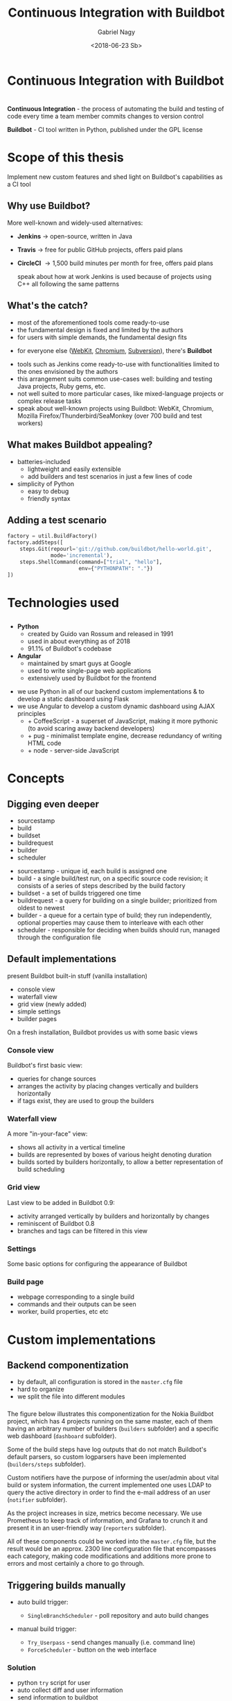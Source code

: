# Local IspellDict: en
#+STARTUP: showeverything
#+REVEAL_TRANS: slide
#+REVEAL_THEME: blood
#+OPTIONS: num:nil toc:nil
#+REVEAL_PLUGINS: (highlight notes)
#+REVEAL_HIGHLIGHT_CSS: data/darcula.css
#+REVEAL_HLEVEL: 2
#+TITLE: Continuous Integration with Buildbot
#+AUTHOR: Gabriel Nagy
#+DATE: <2018-06-23 Sb>
#+EMAIL: gabrielnagy@me.com

* Continuous Integration with Buildbot
* 
  *Continuous Integration* - the process of automating
the build and testing of code every time a team member commits changes
to version control

  #+ATTR_REVEAL: :frag frag-style
  *Buildbot* - CI tool written in Python, published under the GPL license
* Scope of this thesis
#+ATTR_REVEAL: :frag frag-style
Implement new custom features and shed light on Buildbot's capabilities as a CI tool

** Why use Buildbot?
   More well-known and widely-used alternatives:
   #+ATTR_REVEAL: :frag (appear)
   - *Jenkins* \rightarrow open-source, written in Java
   - *Travis* \rightarrow free for public GitHub projects, offers paid plans
   - *CircleCI* \rightarrow 1,500 build minutes per month for free, offers paid plans
     #+BEGIN_NOTES
     speak about how at work Jenkins is used because of projects using C++ all following the same patterns
     #+END_NOTES
** What's the catch?
   - most of the aforementioned tools come ready-to-use
   - the fundamental design is fixed and limited by the authors
   - for users with simple demands, the fundamental design fits
   #+ATTR_REVEAL: :frag appear
   - for everyone else ([[https://build.webkit.org/][WebKit]], [[https://build.chromium.org/buildbot][Chromium]], [[https://ci.apache.org/waterfall?&show=bb-openbsd&show=svn-windows-local&show=svn-windows-ra&show=svn-trunk-rat-report&show=svn-x64-centos-gcc&show=svn-x64-ubuntu-gcc&show=svn-backport-conflicts-1.7.x&show=svn-backport-conflicts-1.8.x&show=svn-warnings&show_events=true&][Subversion]]), there's *Buildbot*
   #+BEGIN_NOTES
   - tools such as Jenkins come ready-to-use with functionalities limited to the ones envisioned by the authors
   - this arrangement suits common use-cases well: building and testing Java projects, Ruby gems, etc.
   - not well suited to more particular cases, like mixed-language projects or complex release tasks
   - speak about well-known projects using Buildbot: WebKit, Chromium, Mozilla Firefox/Thunderbird/SeaMonkey (over 700 build and test workers)
   #+END_NOTES
** What makes Buildbot appealing?
   #+ATTR_REVEAL: :frag (appear)
   - batteries-included
     - lightweight and easily extensible
     - add builders and test scenarios in just a few lines of code
   - simplicity of Python
     - easy to debug
     - friendly syntax
** Adding a test scenario
#+BEGIN_SRC python
factory = util.BuildFactory()
factory.addSteps([
    steps.Git(repourl='git://github.com/buildbot/hello-world.git',
              mode='incremental'),
    steps.ShellCommand(command=["trial", "hello"],
                       env={"PYTHONPATH": "."})
])
#+END_SRC
* Technologies used
** 
  - *Python*
    - created by Guido van Rossum and released in 1991
    - used in about everything as of 2018
    - 91.1% of Buildbot's codebase
  - *Angular*
    - maintained by smart guys at Google
    - used to write single-page web applications
    - extensively used by Buildbot for the frontend
  #+BEGIN_NOTES
  - we use Python in all of our backend custom implementations & to develop a static dashboard using Flask
  - we use Angular to develop a custom dynamic dashboard using AJAX principles
    - + CoffeeScript - a superset of JavaScript, making it more pythonic (to avoid scaring away backend developers)
    - + pug - minimalist template engine, decrease redundancy of writing HTML code
    - + node - server-side JavaScript
  #+END_NOTES 


* Concepts
** 
#+REVEAL_HTML: <img class="stretch" src="img/buildbot_overview.png">
** Digging even deeper
- sourcestamp
- build
- buildset
- buildrequest
- builder
- scheduler

#+BEGIN_NOTES
- sourcestamp - unique id, each build is assigned one
- build - a single build/test run, on a specific source code revision; it consists of a series of steps described by the build factory
- buildset - a set of builds triggered one time
- buildrequest - a query for building on a single builder; prioritized from oldest to newest
- builder - a queue for a certain type of build; they run independently, optional properties may cause them to interleave with each other
- scheduler - responsible for deciding when builds should run, managed through the configuration file
#+END_NOTES

** Default implementations
#+BEGIN_NOTES
present Buildbot built-in stuff (vanilla installation)
- console view
- waterfall view
- grid view (newly added)
- simple settings
- builder pages
On a fresh installation, Buildbot provides us with some basic views
#+END_NOTES
*** Console view
#+REVEAL_HTML: <img class="stretch" src="img/console_view.png">

#+BEGIN_NOTES
Buildbot's first basic view:
- queries for change sources 
- arranges the activity by placing changes vertically and builders horizontally
- if tags exist, they are used to group the builders
#+END_NOTES

*** Waterfall view
#+REVEAL_HTML: <img class="stretch" src="img/waterfall_view.png">

#+BEGIN_NOTES
A more "in-your-face" view:
- shows all activity in a vertical timeline
- builds are represented by boxes of various height denoting duration
- builds sorted by builders horizontally, to allow a better representation of build scheduling 
#+END_NOTES

*** Grid view
#+REVEAL_HTML: <img class="stretch" src="img/grid_view.png">

#+BEGIN_NOTES
Last view to be added in Buildbot 0.9:
- activity arranged vertically by builders and horizontally by changes 
- reminiscent of Buildbot 0.8
- branches and tags can be filtered in this view 
#+END_NOTES

*** Settings
#+REVEAL_HTML: <img class="stretch" src="img/settings.png">

#+BEGIN_NOTES
Some basic options for configuring the appearance of Buildbot
#+END_NOTES

*** Build page
#+REVEAL_HTML: <img class="stretch" src="img/build_page.png">

#+BEGIN_NOTES
- webpage corresponding to a single build
- commands and their outputs can be seen
- worker, build properties, etc etc
#+END_NOTES

* Custom implementations
** Backend componentization
- by default, all configuration is stored in the =master.cfg= file
- hard to organize
- we split the file into different modules
*** 
   #+REVEAL_HTML: <img class="stretch" src="img/componentization.png">

#+BEGIN_NOTES
The figure below illustrates this componentization for the Nokia Buildbot
project, which has 4 projects running on the same master,
each of them having an arbitrary number of builders (\texttt{builders}
subfolder) and a specific web dashboard (\texttt{dashboard} subfolder).

Some of the build steps have log outputs that do not match Buildbot's
default parsers, so custom logparsers have been implemented (\texttt{builders/steps}
subfolder). 

Custom notifiers have the purpose of informing the user/admin about
vital build or system information, the current implemented one uses
LDAP to query the active directory in order to find the e-mail address
of an user (\texttt{notifier} subfolder). 

As the project increases in size, metrics become necessary. We use
Prometheus to keep track of information, and Grafana to crunch it
and present it in an user-friendly way (\texttt{reporters} subfolder).

All of these components could be worked into the \texttt{master.cfg}
file, but the result would be an approx. 2300 line configuration file
that encompasses each category, making code modifications and additions
more prone to errors and most certainly a chore to go through.
#+END_NOTES

** Triggering builds manually
   #+ATTR_REVEAL: :frag (appear)
   - auto build trigger:
     - =SingleBranchScheduler= - poll repository and auto build changes
   - manual build trigger:
     #+ATTR_REVEAL: :frag (grow none)
     - =Try_Userpass= - send changes manually (i.e. command line)
     - =ForceScheduler= - button on the web interface

*** Solution
    - python ~try~ script for user
    - auto collect diff and user information
    - send information to buildbot

*** Use case
    - *Use case summary:* User manually (without committing and pushing) sends his diff to buildbot for testing
    - *Prerequisites:* User is in the repository root
    - *Triggers:* User executes ~try~ command
    - *Expected result:* Diff and user info sent to buildbot for testing
** Email lookup using LDAP
   - *Use case summary:* The developer wants to trigger a manual build with his recent code changes and receive the results by email.
   - *Prerequisites:* The developer, in his changed repository, executes a command to send the changes to Buildbot.
   - *Expected result:* The developer receives an email with the build results.

*** Query the AD for the email address using the user's CSL (corporate short login)
   #+REVEAL_HTML: <img class="stretch" src="img/ldapsearch.png">

*** Implementing the search in Buildbot
    - Buildbot's built-in mailer accepts a =lookup= parameter
    - we implement a class for Buildbot's =IEmailLookup= interface
    - the class has a =getAddress= function which takes the username as parameter
    - =getAddress= implements the LDAP search in Python and returns a valid e-mail
*** =mailnotifier.py=
#+BEGIN_SRC python
from buildbot import interfaces, util
from zope.interface import implementer

@implementer(interfaces.IEmailLookup)
class IcdCslToEmail(util.ComparableMixin):
    def __init__(self, emailsMap=None):
        self.emailsMap = emailsMap

    def getAddress(self, csl):
        ... # implement LDAP search
        return valid_email
#+END_SRC
*** =mailnotifier.py=
#+BEGIN_SRC python
template = u'''\
<h4>Build status: {{ summary }}</h4>
<p> Worker used: {{ workername }}</p>
{% for step in build['steps'] %}
<p> {{ step['name'] }}: {{ step['result'] }}</p>
{% endfor %}
<p><b> -- The Buildbot</b></p>
'''
#+END_SRC

*** =master.cfg=
#+BEGIN_SRC python
from services import mailnotifier

m = reporters.MailNotifier(
    fromaddr="gnagy@localhost",
    lookup=mailnotifier.IcdCslToEmail(),
    messageFormatter=reporters.MessageFormatter(
        template=mailnotifier.template,
        template_type='html'))
c['services'].append(m)
#+END_SRC

*** Sample email
   #+REVEAL_HTML: <img class="stretch" src="img/sample_mail.png">

*** Behind the scenes
   #+REVEAL_HTML: <img class="stretch" src="img/sample_mail_log.png">

** Custom log parsing
   - *Use case summary:* Summarize the failed/succeeded tests in a command
   - *Prerequisites:* The builder runs a build/test command
   - *Expected result:* Buildbot analyzes the logs and updates the build status accordingly

*** Log output to analyze
#+BEGIN_EXAMPLE
--------------------------------------
Ran 3 tests in 0.035s
FAILED (failures=1, successes=2)
#+END_EXAMPLE
- we implement a custom =ShellCommand=
- using regex, we classify the successes and failures

*** Code snippets - =trial.py=
#+BEGIN_SRC python
class Trial(shell.ShellCommand):
    def gatherTestStatistics(self, line):
        m = re.search('failures=*(\d+)', line)
        if m:
            self.failures = m.group(1)
        m = re.search(r'successes=*(\d+)', line)
        if m:
            self.successes = m.group(1)

    def getResultSummary(self):
        # return a summary with the number of passed/failed tests
        return {u'step': cmdsummary}
#+END_SRC

*** =master.cfg=
#+BEGIN_SRC python
from builders.steps import trial

factory = util.BuildFactory()
factory.addSteps([
    steps.Git(
        repourl='git://github.com/buildbot/hello-world.git',
        mode='incremental'),
    trial.Trial(command=["trial", "hello"], env={
        "PYTHONPATH": "."
    })
])
#+END_SRC

*** Results
   #+REVEAL_HTML: <img class="stretch" src="img/log_parser.png">

** Custom dashboards
   - can be written in
     - Flask (Python framework for web apps)
       - simpler implementation
     - Angular (framework used by the Buildbot frontend
       - implementation is more difficult

*** Flask Dashboards
    - easier to implement, with some caveats
    #+ATTR_REVEAL: :frag appear
      - not updating automatically on new builds
      - page needs to be manually reloaded

*** 
    #+REVEAL_HTML: <img class="stretch" src="img/dashboard_info.png">

*** Result
    #+REVEAL_HTML: <video class="stretch" autoplay loop><source data-src="./img/flask_run.webm" type="video/webm" /></video>

*** Angular Dashboards
    - difficult to implement (different knowledgebase required)
    - need MVC and Angular knowledge
    - more rewarding and efficient

*** Result
    #+REVEAL_HTML: <video class="stretch" autoplay loop><source data-src="./img/angular_run.webm" type="video/webm" /></video>

** Capturing metrics
   - export to Prometheus
   - visualize the data with Grafana

*** Buildbot Dashboard
    #+REVEAL_HTML: <img class="stretch" src="img/buildbot_grafana.png">

*** System Dashboard
    #+REVEAL_HTML: <img class="stretch" src="img/node_exporter_grafana.png">

* Conclusion
  #+ATTR_REVEAL: :frag (appear)
  - for users with simple needs, other CI tools may be more suitable
  - more complex demands: *buildbot*
  - buildbot *CAN* do it, you just need to tell it *HOW*

* Questions
